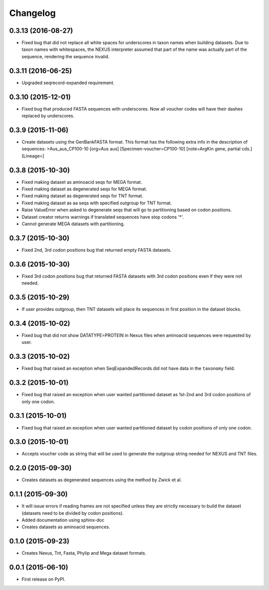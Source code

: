 Changelog
=========

0.3.13 (2016-08-27)
-------------------
* Fixed bug that did not replace all white spaces for underscores in taxon names
  when building datasets. Due to taxon names with whitespaces, the NEXUS
  interpreter assumed that part of the name was actually part of the sequence,
  rendering the sequence invalid.

0.3.11 (2016-06-25)
-------------------
* Upgraded seqrecord-expanded requirement.

0.3.10 (2015-12-01)
-------------------
* Fixed bug that produced FASTA sequences with underscores. Now all voucher codes
  will have their dashes replaced by underscores.

0.3.9 (2015-11-06)
------------------
* Create datasets using the GenBankFASTA format. This format has the following
  extra info in the description of sequences:
  >Aus_aus_CP100-10 [org=Aus aus] [Specimen-voucher=CP100-10] [note=ArgKin gene, partial cds.] [Lineage=]

0.3.8 (2015-10-30)
------------------
* Fixed making dataset as aminoacid seqs for MEGA format.
* Fixed making dataset as degenerated seqs for MEGA format.
* Fixed making dataset as degenerated seqs for TNT format.
* Fixed making dataset as aa seqs with specified outgroup for TNT format.
* Raise ValueError when asked to degenerate seqs that will go to partitioning
  based on codon positions.
* Dataset creator returns warnings if translated sequences have stop codons '*'.
* Cannot generate MEGA datasets with partitioning.

0.3.7 (2015-10-30)
------------------
* Fixed 2nd, 3rd codon positions bug that returned empty FASTA datasets.

0.3.6 (2015-10-30)
------------------
* Fixed 3rd codon positions bug that returned FASTA datasets with 3rd codon
  positions even if they were not needed.

0.3.5 (2015-10-29)
------------------
* If user provides outgroup, then TNT datasets will place its sequences in first
  position in the dataset blocks.

0.3.4 (2015-10-02)
------------------
* Fixed bug that did not show DATATYPE=PROTEIN in Nexus files when aminoacid
  sequences were requested by user.

0.3.3 (2015-10-02)
------------------
* Fixed bug that raised an exception when SeqExpandedRecords did not have data
  in the ``taxonomy`` field.

0.3.2 (2015-10-01)
------------------
* Fixed bug that raised an exception when user wanted partitioned dataset as
  1st-2nd and 3rd codon positions of only one codon.

0.3.1 (2015-10-01)
------------------
* Fixed bug that raised an exception when user wanted partitioned dataset by
  codon positions of only one codon.

0.3.0 (2015-10-01)
------------------
* Accepts voucher code as string that will be used to generate the outgroup
  string needed for NEXUS and TNT files.

0.2.0 (2015-09-30)
------------------
* Creates datasets as degenerated sequences using the method by Zwick et al.

0.1.1 (2015-09-30)
------------------

* It will issue errors if reading frames are not specified unless they
  are strictly necessary to build the dataset (datasets need to be divided by
  codon positions).
* Added documentation using sphinx-doc
* Creates datasets as aminoacid sequences.

0.1.0 (2015-09-23)
------------------

* Creates Nexus, Tnt, Fasta, Phylip and Mega dataset formats.

0.0.1 (2015-06-10)
------------------

* First release on PyPI.

